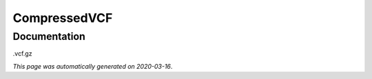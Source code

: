 
CompressedVCF
=============



Documentation
-------------

.vcf.gz

*This page was automatically generated on 2020-03-16*.
